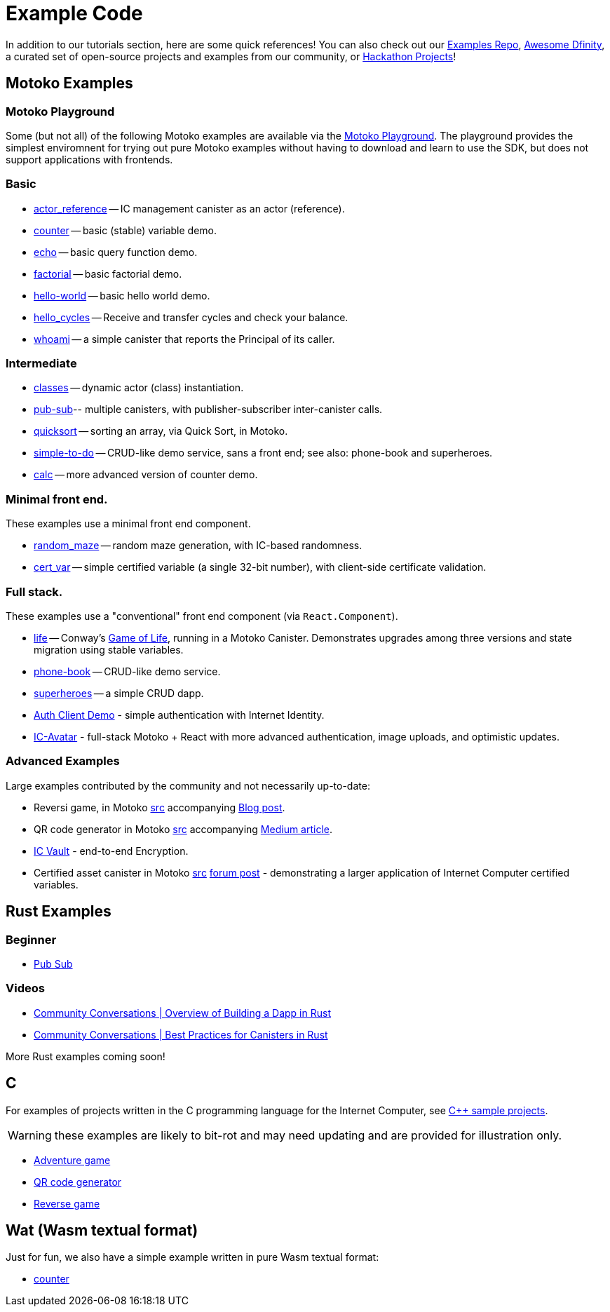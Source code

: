 = Example Code
:description: Quick links to example code for common use-cases for your dapp
:keywords: Internet Computer,blockchain,cryptocurrency,ICP tokens,smart contracts,cycles,wallet,software canister,developer onboarding,dapp,example,code,rust,Motoko
:proglang: Motoko
:IC: Internet Computer
:company-id: DFINITY
ifdef::env-github,env-browser[:outfilesuffix:.adoc]

[[example-code-intro]]
In addition to our tutorials section, here are some quick references! You can also check out our https://github.com/dfinity/examples[Examples Repo], https://github.com/dfinity/awesome-dfinity[Awesome Dfinity], a curated set of open-source projects and examples from our community, or link:./hackathon-projects.html[Hackathon Projects]!

[[motoko]]
== Motoko Examples

[[motoko-playground]]
=== Motoko Playground

Some (but not all) of the following Motoko examples are available via the https://m7sm4-2iaaa-aaaab-qabra-cai.raw.ic0.app/[Motoko Playground]. The playground provides the simplest enviromnent for trying out pure Motoko examples without having to download and learn to use the SDK, but does not support applications with frontends.

=== Basic

- https://github.com/dfinity/examples/tree/master/motoko/actor_reference[actor_reference] -- IC management canister as an actor (reference).
- https://github.com/dfinity/examples/tree/master/motoko/counter[counter] -- basic (stable) variable demo.
- https://github.com/dfinity/examples/tree/master/motoko/echo[echo] -- basic query function demo.
- https://github.com/dfinity/examples/tree/master/motoko/factorial[factorial] -- basic factorial demo.
- https://github.com/dfinity/examples/tree/master/motoko/hello-world[hello-world] -- basic hello world demo.
- https://github.com/dfinity/examples/tree/master/motoko/hello_cycles[hello_cycles] -- Receive and transfer cycles and check your balance.
- https://github.com/dfinity/examples/tree/master/motoko/whoami[whoami] -- a simple canister that reports the Principal of its caller.

=== Intermediate

- https://github.com/dfinity/examples/tree/master/motoko/classes[classes] -- dynamic actor (class) instantiation.
- https://github.com/dfinity/examples/tree/master/motoko/pub-sub[pub-sub]-- multiple canisters, with publisher-subscriber inter-canister calls.
- https://github.com/dfinity/examples/tree/master/motoko/quicksort[quicksort] -- sorting an array, via Quick Sort, in Motoko.
- https://github.com/dfinity/examples/tree/master/motoko/simple-to-do[simple-to-do] -- CRUD-like demo service, sans a front end; see also: phone-book and superheroes.
- https://github.com/dfinity/examples/tree/master/motoko/calc[calc] -- more advanced version of counter demo.

=== Minimal front end.

These examples use a minimal front end component.

- https://github.com/dfinity/examples/tree/master/motoko/random_maze[random_maze] -- random maze generation, with IC-based randomness.
- https://github.com/dfinity/examples/tree/master/motoko/cert-var[cert_var] -- simple certified variable (a single 32-bit number), with client-side certificate validation.

=== Full stack.

These examples use a "conventional" front end component (via `React.Component`).

- https://github.com/dfinity/examples/tree/master/motoko/life[life] -- Conway's https://en.wikipedia.org/wiki/Conway%27s_Game_of_Life[Game of Life], running in a Motoko Canister. Demonstrates upgrades among three versions and state migration using stable variables. 
- https://github.com/dfinity/examples/tree/master/motoko/phone-book[phone-book] -- CRUD-like demo service.
- https://github.com/dfinity/examples/tree/master/motoko/superheroes[superheroes] -- a simple CRUD dapp. 
- https://github.com/krpeacock/auth-client-demo[Auth Client Demo] - simple authentication with Internet Identity.
- https://github.com/krpeacock/ic-avatar[IC-Avatar] - full-stack Motoko + React with more advanced authentication, image uploads, and optimistic updates.

[[motoko-advanced]]
=== Advanced Examples

Large examples contributed by the community and not necessarily up-to-date:

- Reversi game, in Motoko https://github.com/ninegua/reversi[src] accompanying https://ninegua.github.io/reversi[Blog post].

- QR code generator in Motoko https://github.com/enzoh/motoko-qr[src] accompanying
  https://medium.com/@ehaussecker/my-first-microservice-on-dfinity-3ac5c142865b[Medium article].

- https://github.com/timohanke/icvault[IC Vault] - end-to-end Encryption.

- Certified asset canister in Motoko
  https://github.com/nomeata/motoko-certified-http[src]
  https://forum.dfinity.org/t/certified-assets-from-motoko-poc-tutorial/7263[forum post] - demonstrating a larger application of {IC} certified variables.

[[rust]]
== Rust Examples

[[rust-beginner]]
=== Beginner

- https://github.com/dfinity/examples/tree/master/rust/pub-sub[Pub Sub]

[[rust-videos]]
=== Videos

- https://www.youtube.com/watch?v=6wyIhzsFbKw[Community Conversations | Overview of Building a Dapp in Rust]
- https://www.youtube.com/watch?v=36L33S_DYHY&ab_channel=DFINITY[Community Conversations | Best Practices for Canisters in Rust]


More Rust examples coming soon!

== C

For examples of projects written in the C programming language for the {IC}, see link:https://github.com/dfinity/examples/tree/master/c[C++ sample projects].

WARNING: these examples are likely to bit-rot and may need updating and are provided for illustration only.

* link:https://github.com/dfinity/examples/tree/master/c/adventure[Adventure game]
* link:https://github.com/dfinity/examples/tree/master/c/qr[QR code generator]
* link:https://github.com/dfinity/examples/tree/master/c/reverse[Reverse game]

== Wat (Wasm textual format)

Just for fun, we also have a simple example written in pure Wasm textual format:

* link:https://github.com/dfinity/examples/tree/master/wasm/counter[counter]

